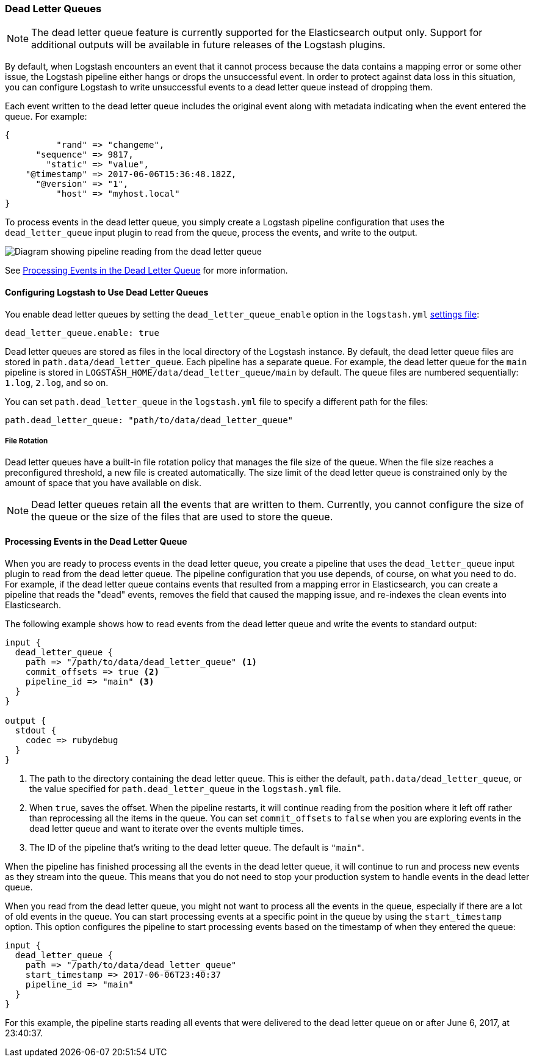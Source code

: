 [[dead-letter-queues]]
=== Dead Letter Queues

//REVIEWERS: I had to install logstash-input-dead_letter_queue. Is it not bundled with the alpha2 release?

NOTE: The dead letter queue feature is currently supported for the Elasticsearch
output only. Support for additional outputs will be available in future releases
of the Logstash plugins. 

//REVIEWERS: I feel like we have to say something here ^^ but I'm not sure if this is enough info. How will users be able to tell if a specific output supports DLQs? Do we have a plan for when/how we will add DLQ support to plugins that we support?

//REVIEWERS: It sounds like there might be some performance implications wrt enabling DLQs. If so, what are they? Should we document the restrictions?

By default, when Logstash encounters an event that it cannot process because the
data contains a mapping error or some other issue, the Logstash pipeline 
either hangs or drops the unsuccessful event. In order to protect against data
loss in this situation, you can configure Logstash to write unsuccessful events
to a dead letter queue instead of dropping them. 

Each event written to the dead letter queue includes the original event along
with metadata indicating when the event entered the queue. For example:

//TODO: Need a better example here. Just filling in the example until I can test this. It's not clear to me if @timestamp here is the timestamp of the event or the timestamp when the dead event was written to the queue (can't test right now to see this because the plugin isn't working).

[source,json]
-------------------------------------------------------------------------------
{
          "rand" => "changeme",
      "sequence" => 9817,
        "static" => "value",
    "@timestamp" => 2017-06-06T15:36:48.182Z,
      "@version" => "1",
          "host" => "myhost.local"
}
-------------------------------------------------------------------------------

To process events in the dead letter queue, you simply create a Logstash
pipeline configuration that uses the `dead_letter_queue` input plugin
to read from the queue, process the events, and write to the output. 

image::static/images/dead_letter_queue.png[Diagram showing pipeline reading from the dead letter queue]

See <<processing-dlq-events>> for more information.


[[configuring-dlq]]
==== Configuring Logstash to Use Dead Letter Queues

You enable dead letter queues by setting the `dead_letter_queue_enable` option
in the  `logstash.yml` <<logstash-settings-file,settings file>>: 

[source,yaml]
-------------------------------------------------------------------------------
dead_letter_queue.enable: true
-------------------------------------------------------------------------------

Dead letter queues are stored as files in the local directory of the Logstash
instance. By default, the dead letter queue files are stored in
`path.data/dead_letter_queue`. Each pipeline has a separate queue. For example,
the dead letter queue for the `main` pipeline is stored in
`LOGSTASH_HOME/data/dead_letter_queue/main` by default. The queue files are
numbered sequentially: `1.log`, `2.log`, and so on.

You can set `path.dead_letter_queue` in the `logstash.yml` file to
specify a different path for the files:

[source,yaml]
-------------------------------------------------------------------------------
path.dead_letter_queue: "path/to/data/dead_letter_queue"
-------------------------------------------------------------------------------

===== File Rotation

Dead letter queues have a built-in file rotation policy that manages the file
size of the queue. When the file size reaches a preconfigured threshold,  a new
file is created automatically. The size limit of the dead letter queue is
constrained only by the amount of space that you have available on disk.

NOTE: Dead letter queues retain all the events that are written to them.
Currently, you cannot configure the size of the queue or the size of the files
that are used to store the queue. 

//REVIEWIERS: I feel that we have to say something about this ^^ because users will wonder, but I'm not sure what we should say wrt future plans to make this configurable.

[[processing-dlq-events]]
==== Processing Events in the Dead Letter Queue

When you are ready to process events in the dead letter queue, you create a
pipeline that uses the `dead_letter_queue` input plugin to read from the dead
letter queue. The pipeline configuration that you use depends, of course, on
what you need to do. For example, if the dead letter queue contains events that
resulted from a mapping error in Elasticsearch, you can create a pipeline that
reads the "dead" events, removes the field that caused the mapping issue, and
re-indexes the clean events into Elasticsearch. 

The following example shows how to read events from the dead letter queue and
write the events to standard output: 

[source,yaml]
--------------------------------------------------------------------------------
input {
  dead_letter_queue {
    path => "/path/to/data/dead_letter_queue" <1>
    commit_offsets => true <2>
    pipeline_id => "main" <3>
  }
}

output {
  stdout {
    codec => rubydebug
  }
}
--------------------------------------------------------------------------------

<1> The path to the directory containing the dead letter queue. This is either
the default, `path.data/dead_letter_queue`, or the value specified for
`path.dead_letter_queue` in the `logstash.yml` file. 
<2> When `true`, saves the offset. When the pipeline restarts, it will continue
reading from the position where it left off rather than reprocessing all the
items in the queue. You can set `commit_offsets` to `false` when you are
exploring events in the dead letter queue and want to iterate over the events
multiple times. 
<3> The ID of the pipeline that's writing to the dead letter queue. The default
is `"main"`.

When the pipeline has finished processing all the events in the dead letter
queue, it will continue to run and process new events as they stream into the
queue. This means that you do not need to stop your production system to handle
events in the dead letter queue. 

When you read from the dead letter queue, you might not want to process all the
events in the queue, especially if there are a lot of old events in the queue.
You can start processing events at a specific point in the queue by using the
`start_timestamp` option. This option configures the pipeline to start
processing events based on the timestamp of when they entered the queue:

[source,yaml]
--------------------------------------------------------------------------------
input {
  dead_letter_queue {
    path => "/path/to/data/dead_letter_queue" 
    start_timestamp => 2017-06-06T23:40:37
    pipeline_id => "main"
  }
}
--------------------------------------------------------------------------------

For this example, the pipeline starts reading all events that were delivered to
the dead letter queue on or after June 6, 2017, at 23:40:37.

//REVIEWERS: It's not clear to me what happens when the user configures start_timestamp and commit_offsets is true. If an offset's been committed, will the pipeline start reading at the offset, or go by the timestamp specified in start_timestamp.



